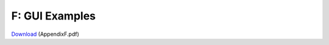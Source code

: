 F: GUI Examples
==============================

`Download`_ (AppendixF.pdf)

.. _Download: http://lihq.me/Downloads/Assessment2/AppendixF.pdf